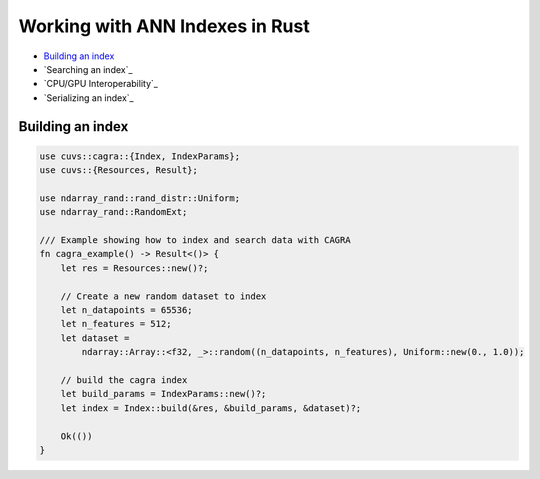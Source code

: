 Working with ANN Indexes in Rust
================================

- `Building an index`_
- `Searching an index`_
- `CPU/GPU Interoperability`_
- `Serializing an index`_

Building an index
-----------------

.. code-block:: rust

    use cuvs::cagra::{Index, IndexParams};
    use cuvs::{Resources, Result};

    use ndarray_rand::rand_distr::Uniform;
    use ndarray_rand::RandomExt;

    /// Example showing how to index and search data with CAGRA
    fn cagra_example() -> Result<()> {
        let res = Resources::new()?;

        // Create a new random dataset to index
        let n_datapoints = 65536;
        let n_features = 512;
        let dataset =
            ndarray::Array::<f32, _>::random((n_datapoints, n_features), Uniform::new(0., 1.0));

        // build the cagra index
        let build_params = IndexParams::new()?;
        let index = Index::build(&res, &build_params, &dataset)?;

        Ok(())
    }
